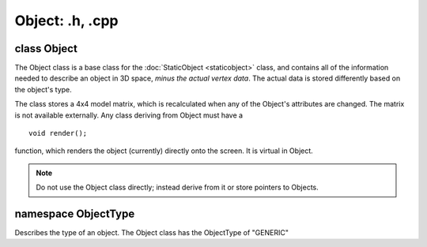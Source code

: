 Object: .h, .cpp
================

class Object
------------
The Object class is a base class for the :doc:`StaticObject <staticobject>` class, and contains all of the information needed to describe an object in 3D space, *minus the actual vertex data*.
The actual data is stored differently based on the object's type.

The class stores a 4x4 model matrix, which is recalculated when any of the Object's attributes are changed. The matrix is not available externally.
Any class deriving from Object must have a 
::
	void render();

function, which renders the object (currently) directly onto the screen. It is virtual in Object.

.. note:: Do not use the Object class directly; instead derive from it or store pointers to Objects.

namespace ObjectType
--------------------

Describes the type of an object.
The Object class has the ObjectType of "GENERIC"
